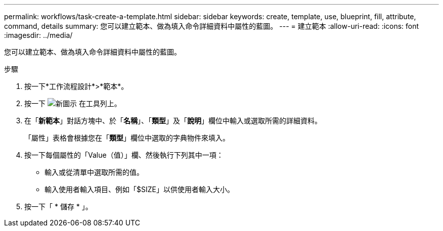 ---
permalink: workflows/task-create-a-template.html 
sidebar: sidebar 
keywords: create, template, use, blueprint, fill, attribute, command, details 
summary: 您可以建立範本、做為填入命令詳細資料中屬性的藍圖。 
---
= 建立範本
:allow-uri-read: 
:icons: font
:imagesdir: ../media/


[role="lead"]
您可以建立範本、做為填入命令詳細資料中屬性的藍圖。

.步驟
. 按一下*工作流程設計*>*範本*。
. 按一下 image:../media/new_wfa_icon.gif["新圖示"] 在工具列上。
. 在「*新範本*」對話方塊中、於「*名稱*」、「*類型*」及「*說明*」欄位中輸入或選取所需的詳細資料。
+
「屬性」表格會根據您在「*類型*」欄位中選取的字典物件來填入。

. 按一下每個屬性的「Value（值）」欄、然後執行下列其中一項：
+
** 輸入或從清單中選取所需的值。
** 輸入使用者輸入項目、例如「$SIZE」以供使用者輸入大小。


. 按一下「 * 儲存 * 」。

